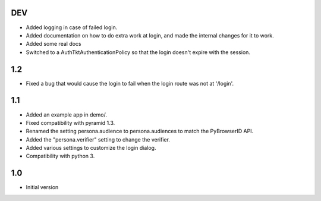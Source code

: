 DEV
---

- Added logging in case of failed login.
- Added documentation on how to do extra work at login, and made the internal changes for it to work.
- Added some real docs
- Switched to a AuthTktAuthenticationPolicy so that the login doesn't expire with the session.

1.2
---

- Fixed a bug that would cause the login to fail when the login route was not at '/login'.

1.1
---

- Added an example app in demo/.
- Fixed compatibility with pyramid 1.3.
- Renamed the setting persona.audience to persona.audiences to match the PyBrowserID API.
- Added the "persona.verifier" setting to change the verifier.
- Added various settings to customize the login dialog.
- Compatibility with python 3.

1.0
---

-  Initial version
